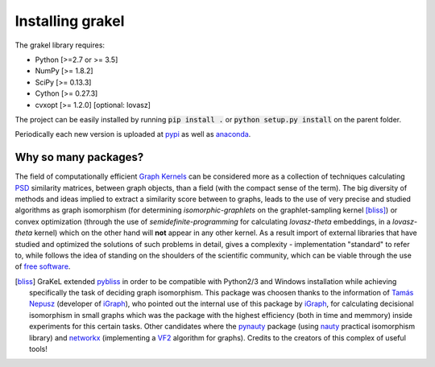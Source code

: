 .. _installation:

=================
Installing grakel
=================
The grakel library requires:

* Python [>=2.7 or >= 3.5]
* NumPy [>= 1.8.2]
* SciPy [>= 0.13.3]
* Cython [>= 0.27.3]
* cvxopt [>= 1.2.0] [optional: lovasz]

The project can be easily installed by running :code:`pip install .` or :code:`python setup.py install` on the parent folder. 

Periodically each new version is uploaded at `pypi`_ as well as `anaconda`_.

---------------------
Why so many packages?
---------------------
The field of computationally efficient `Graph Kernels`_ can be considered
more as a collection of techniques calculating `PSD`_ similarity matrices, between
graph objects, than a field (with the compact sense of the term). The big diversity
of methods and ideas implied to extract a similarity score between to graphs, leads
to the use of very precise and studied algorithms as graph isomorphism 
(for determining *isomorphic-graphlets* on the graphlet-sampling kernel [bliss]_)
or convex optimization (through the use of *semidefinite-programming* 
for calculating *lovasz-theta* embeddings, in a *lovasz-theta* kernel)
which on the other hand will **not** appear in any other kernel.
As a result import of external libraries that have studied and optimized the solutions
of such problems in detail, gives a complexity - implementation "standard" to refer to, 
while follows the idea of standing on the shoulders of the scientific community, which
can be viable through the use of `free software`_.

.. _Graph Kernels: https://en.wikipedia.org/wiki/Graph_kernel
.. _PSD: https://en.wikipedia.org/wiki/Positive-definite_matrix
.. _free software: https://en.wikipedia.org/wiki/Free_software

.. [bliss] GraKeL extended `pybliss`_ in order to be compatible with Python2/3 and Windows installation
    while achieving specifically the task of deciding graph isomorphism. This package was choosen thanks to
    the information of `Tamás Nepusz`_ (developer of `iGraph`_), who pointed out the internal use of this
    package by `iGraph`_, for calculating decisional isomorphism in small graphs which was the package with
    the highest efficiency (both in time and memmory) inside experiments for this certain tasks. Other candidates
    where the `pynauty`_ package (using `nauty`_ practical isomorphism library) and `networkx`_ (implementing
    a `VF2`_ algorithm for graphs). Credits to the creators of this complex of useful tools!

.. _pybliss: http://www.tcs.hut.fi/Software/bliss/
.. _Tamás Nepusz: http://hal.elte.hu/~nepusz/
.. _iGraph: http://igraph.org/
.. _pynauty: https://web.cs.dal.ca/~peter/software/pynauty/html/
.. _nauty: http://users.cecs.anu.edu.au/~bdm/nauty/
.. _networkx: https://networkx.github.io/
.. _VF2: https://networkx.github.io/documentation/networkx-1.10/reference/algorithms.isomorphism.vf2.html
.. _pypi: https://pypi.org/project/grakel-dev/
.. _anaconda: https://anaconda.org/ysig/grakel-dev
